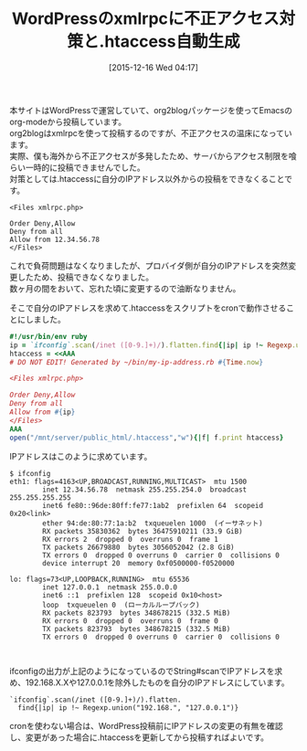 #+BLOG: rubikitch
#+POSTID: 1307
#+DATE: [2015-12-16 Wed 04:17]
#+PERMALINK: wordpress-xmlrpc-htaccess
#+OPTIONS: toc:nil num:nil todo:nil pri:nil tags:nil ^:nil \n:t -:nil
#+ISPAGE: nil
#+DESCRIPTION:変動する自分のIPアドレスのみからxmlrpc.phpにアクセスできるように.htaccessを作成するスクリプトをcronで実行させる
# (progn (erase-buffer)(find-file-hook--org2blog/wp-mode))
#+BLOG: rubikitch
#+CATEGORY: Rubyスクリプト
#+DESCRIPTION: 
#+TITLE: WordPressのxmlrpcに不正アクセス対策と.htaccess自動生成
#+begin: org2blog-tags
# content-length: 2261

#+end:
本サイトはWordPressで運営していて、org2blogパッケージを使ってEmacsのorg-modeから投稿しています。
org2blogはxmlrpcを使って投稿するのですが、不正アクセスの温床になっています。
実際、僕も海外から不正アクセスが多発したため、サーバからアクセス制限を喰らい一時的に投稿できませんでした。
対策としては.htaccessに自分のIPアドレス以外からの投稿をできなくることです。

#+BEGIN_EXAMPLE
<Files xmlrpc.php>

Order Deny,Allow
Deny from all
Allow from 12.34.56.78
</Files>
#+END_EXAMPLE

これで負荷問題はなくなりましたが、プロバイダ側が自分のIPアドレスを突然変更したため、投稿できなくなりました。
数ヶ月の間をおいて、忘れた頃に変更するので油断なりません。

そこで自分のIPアドレスを求めて.htaccessをスクリプトをcronで動作させることにしました。

#+BEGIN_SRC ruby
#!/usr/bin/env ruby
ip = `ifconfig`.scan(/inet ([0-9.]+)/).flatten.find{|ip| ip !~ Regexp.union("192.168.", "127.0.0.1")}
htaccess = <<AAA
# DO NOT EDIT! Generated by ~/bin/my-ip-address.rb #{Time.now}

<Files xmlrpc.php>

Order Deny,Allow
Deny from all
Allow from #{ip}
</Files>
AAA
open("/mnt/server/public_html/.htaccess","w"){|f| f.print htaccess}
#+END_SRC

IPアドレスはこのように求めています。

#+BEGIN_EXAMPLE
$ ifconfig
eth1: flags=4163<UP,BROADCAST,RUNNING,MULTICAST>  mtu 1500
        inet 12.34.56.78  netmask 255.255.254.0  broadcast 255.255.255.255
        inet6 fe80::96de:80ff:fe77:1ab2  prefixlen 64  scopeid 0x20<link>
        ether 94:de:80:77:1a:b2  txqueuelen 1000  (イーサネット)
        RX packets 35830362  bytes 36475910211 (33.9 GiB)
        RX errors 2  dropped 0  overruns 0  frame 1
        TX packets 26679880  bytes 3056052042 (2.8 GiB)
        TX errors 0  dropped 0 overruns 0  carrier 0  collisions 0
        device interrupt 20  memory 0xf0500000-f0520000  

lo: flags=73<UP,LOOPBACK,RUNNING>  mtu 65536
        inet 127.0.0.1  netmask 255.0.0.0
        inet6 ::1  prefixlen 128  scopeid 0x10<host>
        loop  txqueuelen 0  (ローカルループバック)
        RX packets 823793  bytes 348678215 (332.5 MiB)
        RX errors 0  dropped 0  overruns 0  frame 0
        TX packets 823793  bytes 348678215 (332.5 MiB)
        TX errors 0  dropped 0 overruns 0  carrier 0  collisions 0


#+END_EXAMPLE

ifconfigの出力が上記のようになっているのでString#scanでIPアドレスを求め、192.168.X.Xや127.0.0.1を除外したものを自分のIPアドレスにしています。

#+BEGIN_EXAMPLE
`ifconfig`.scan(/inet ([0-9.]+)/).flatten.
  find{|ip| ip !~ Regexp.union("192.168.", "127.0.0.1")}
#+END_EXAMPLE


cronを使わない場合は、WordPress投稿前にIPアドレスの変更の有無を確認し、変更があった場合に.htaccessを更新してから投稿すればよいです。

# (progn (forward-line 1)(shell-command "screenshot-time.rb org_template" t))
